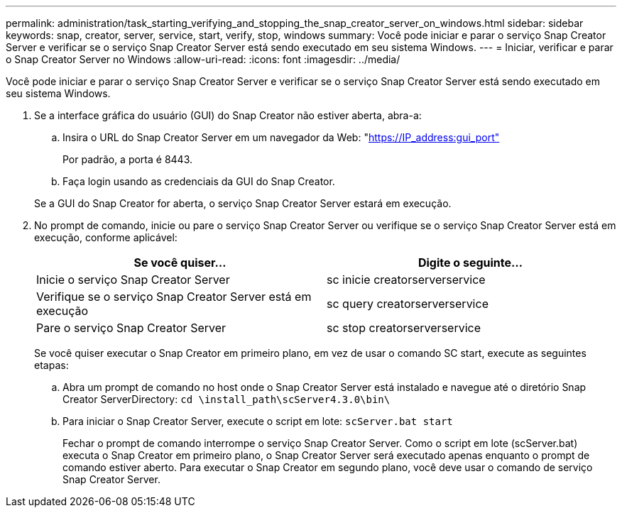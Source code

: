 ---
permalink: administration/task_starting_verifying_and_stopping_the_snap_creator_server_on_windows.html 
sidebar: sidebar 
keywords: snap, creator, server, service, start, verify, stop, windows 
summary: Você pode iniciar e parar o serviço Snap Creator Server e verificar se o serviço Snap Creator Server está sendo executado em seu sistema Windows. 
---
= Iniciar, verificar e parar o Snap Creator Server no Windows
:allow-uri-read: 
:icons: font
:imagesdir: ../media/


[role="lead"]
Você pode iniciar e parar o serviço Snap Creator Server e verificar se o serviço Snap Creator Server está sendo executado em seu sistema Windows.

. Se a interface gráfica do usuário (GUI) do Snap Creator não estiver aberta, abra-a:
+
.. Insira o URL do Snap Creator Server em um navegador da Web: "https://IP_address:gui_port"[]
+
Por padrão, a porta é 8443.

.. Faça login usando as credenciais da GUI do Snap Creator.


+
Se a GUI do Snap Creator for aberta, o serviço Snap Creator Server estará em execução.

. No prompt de comando, inicie ou pare o serviço Snap Creator Server ou verifique se o serviço Snap Creator Server está em execução, conforme aplicável:
+
|===
| Se você quiser... | Digite o seguinte... 


 a| 
Inicie o serviço Snap Creator Server
 a| 
sc inicie creatorserverservice



 a| 
Verifique se o serviço Snap Creator Server está em execução
 a| 
sc query creatorserverservice



 a| 
Pare o serviço Snap Creator Server
 a| 
sc stop creatorserverservice

|===
+
Se você quiser executar o Snap Creator em primeiro plano, em vez de usar o comando SC start, execute as seguintes etapas:

+
.. Abra um prompt de comando no host onde o Snap Creator Server está instalado e navegue até o diretório Snap Creator ServerDirectory: `cd \install_path\scServer4.3.0\bin\`
.. Para iniciar o Snap Creator Server, execute o script em lote:
`scServer.bat start`
+
Fechar o prompt de comando interrompe o serviço Snap Creator Server. Como o script em lote (scServer.bat) executa o Snap Creator em primeiro plano, o Snap Creator Server será executado apenas enquanto o prompt de comando estiver aberto. Para executar o Snap Creator em segundo plano, você deve usar o comando de serviço Snap Creator Server.




